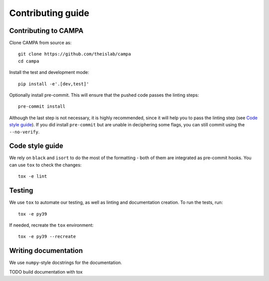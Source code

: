 Contributing guide
~~~~~~~~~~~~~~~~~~

Contributing to CAMPA
---------------------
Clone CAMPA from source as::

    git clone https://github.com/theislab/campa
    cd campa

Install the test and development mode::

    pip install -e'.[dev,test]'

Optionally install pre-commit. This will ensure that the pushed code passes the linting steps::

    pre-commit install

Although the last step is not necessary, it is highly recommended, since it will help you to pass the linting step
(see `Code style guide`_). If you did install ``pre-commit`` but are unable in deciphering some flags, you can
still commit using the ``--no-verify``.

Code style guide
----------------
We rely on ``black`` and ``isort`` to do the most of the formatting - both of them are integrated as pre-commit hooks.
You can use ``tox`` to check the changes::

    tox -e lint

Testing
-------
We use ``tox`` to automate our testing, as well as linting and documentation creation. To run the tests, run::

    tox -e py39

If needed, recreate the ``tox`` environment::

    tox -e py39 --recreate

Writing documentation
---------------------
We use ``numpy``-style docstrings for the documentation.

TODO build documentation with tox